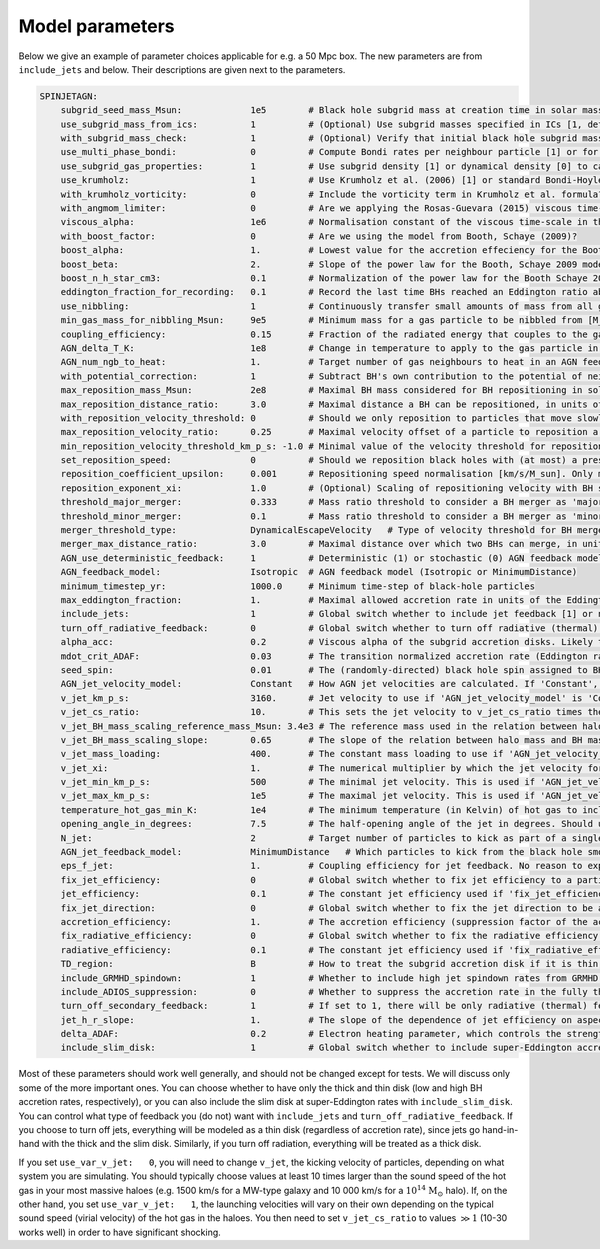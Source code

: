 .. AGN spin and jet model
   Filip Husko, 1 April 2022

.. AGN_spin_jet:

Model parameters
----------------

Below we give an example of parameter choices applicable for e.g. a 50 Mpc box. The new parameters are from ``include_jets`` and below. Their descriptions are given next to the parameters.

.. code:: YAML

    SPINJETAGN:
        subgrid_seed_mass_Msun:             1e5        # Black hole subgrid mass at creation time in solar masses.
        use_subgrid_mass_from_ics:          1          # (Optional) Use subgrid masses specified in ICs [1, default], or initialise them to particle masses [0]?
        with_subgrid_mass_check:            1          # (Optional) Verify that initial black hole subgrid masses are positive [1, default]. Only used if use_subgrid_mass_from_ics is 1.
        use_multi_phase_bondi:              0          # Compute Bondi rates per neighbour particle [1] or for the smoothed ambient gas around the black hole [0]?
        use_subgrid_gas_properties:         1          # Use subgrid density [1] or dynamical density [0] to calculate BH accretion rates?
        use_krumholz:                       1          # Use Krumholz et al. (2006) [1] or standard Bondi-Hoyle-Lyttleton formula [0] for black hole accretion rates? Only used if multi_phase_bondi is 0.
        with_krumholz_vorticity:            0          # Include the vorticity term in Krumholz et al. formula? Only used if use_multi_phase_bondi is 0.
        with_angmom_limiter:                0          # Are we applying the Rosas-Guevara (2015) viscous time-scale reduction term?
        viscous_alpha:                      1e6        # Normalisation constant of the viscous time-scale in the accretion reduction term. Only used if with_angmom_limiter is 1.
        with_boost_factor:                  0          # Are we using the model from Booth, Schaye (2009)?
        boost_alpha:                        1.         # Lowest value for the accretion effeciency for the Booth, Schaye 2009 accretion model.
        boost_beta:                         2.         # Slope of the power law for the Booth, Schaye 2009 model, set beta to zero for constant alpha models.
        boost_n_h_star_cm3:                 0.1        # Normalization of the power law for the Booth Schaye 2009 model in cgs (cm^-3).
        eddington_fraction_for_recording:   0.1        # Record the last time BHs reached an Eddington ratio above this threshold.
        use_nibbling:                       1          # Continuously transfer small amounts of mass from all gas neighbours to a black hole [1] or stochastically swallow whole gas particles [0]? 
        min_gas_mass_for_nibbling_Msun:     9e5        # Minimum mass for a gas particle to be nibbled from [M_Sun]. Only used if use_nibbling is 1.
        coupling_efficiency:                0.15       # Fraction of the radiated energy that couples to the gas in feedback events.
        AGN_delta_T_K:                      1e8        # Change in temperature to apply to the gas particle in an AGN feedback event in Kelvin.
        AGN_num_ngb_to_heat:                1.         # Target number of gas neighbours to heat in an AGN feedback event.
        with_potential_correction:          1          # Subtract BH's own contribution to the potential of neighbours when determining repositioning targets.
        max_reposition_mass_Msun:           2e8        # Maximal BH mass considered for BH repositioning in solar masses.
        max_reposition_distance_ratio:      3.0        # Maximal distance a BH can be repositioned, in units of the softening length.
        with_reposition_velocity_threshold: 0          # Should we only reposition to particles that move slowly w.r.t. the black hole?
        max_reposition_velocity_ratio:      0.25       # Maximal velocity offset of a particle to reposition a BH to, in units of the ambient sound speed of the BH. Only meaningful if with_reposition_velocity_ratio is 1.
        min_reposition_velocity_threshold_km_p_s: -1.0 # Minimal value of the velocity threshold for repositioning [km/s], set to < 0 for no effect. Only meaningful if with_reposition_velocity_ratio is 1.
        set_reposition_speed:               0          # Should we reposition black holes with (at most) a prescribed speed towards the potential minimum?
        reposition_coefficient_upsilon:     0.001      # Repositioning speed normalisation [km/s/M_sun]. Only meaningful if set_reposition_speed is 1.
        reposition_exponent_xi:             1.0        # (Optional) Scaling of repositioning velocity with BH subgrid mass (default: 1.0, linear). Only meaningful if set_reposition_speed is 1.
        threshold_major_merger:             0.333      # Mass ratio threshold to consider a BH merger as 'major'
        threshold_minor_merger:             0.1        # Mass ratio threshold to consider a BH merger as 'minor'
        merger_threshold_type:              DynamicalEscapeVelocity   # Type of velocity threshold for BH mergers (CircularVelocity as in EAGLE, EscapeVelocity, or DynamicalEscapeVelocity)
        merger_max_distance_ratio:          3.0        # Maximal distance over which two BHs can merge, in units of the softening length.
        AGN_use_deterministic_feedback:     1          # Deterministic (1) or stochastic (0) AGN feedback model
        AGN_feedback_model:                 Isotropic  # AGN feedback model (Isotropic or MinimumDistance)
        minimum_timestep_yr:                1000.0     # Minimum time-step of black-hole particles
        max_eddington_fraction:             1.         # Maximal allowed accretion rate in units of the Eddington rate.
        include_jets:                       1          # Global switch whether to include jet feedback [1] or not [0].
        turn_off_radiative_feedback:        0          # Global switch whether to turn off radiative (thermal) feedback [1] or not [0]. This should only be used if 'include_jets' is set to 1, since we want feedback in some form or another.
        alpha_acc:                          0.2        # Viscous alpha of the subgrid accretion disks. Likely to be within the 0.1-0.3 range. The main effect is that it sets the transition accretion rate between thin and thick disk, as dot(m) = 0.2 * alpha^2.
        mdot_crit_ADAF:                     0.03       # The transition normalized accretion rate (Eddington ratio) at which the disc goes from thick (low accretion rates) to thin (high accretion rates). The feedback also changes from kinetic jets to thermal isotropic, respectively.
        seed_spin:                          0.01       # The (randomly-directed) black hole spin assigned to BHs when they are seeded. Should be strictly between 0 and 1.
        AGN_jet_velocity_model:             Constant   # How AGN jet velocities are calculated. If 'Constant', a single value is used. If 'BlackHoleMass', then an empirical relation between halo mass and black hole mass is used to calculate jet velocities. 'HaloMass' is currently not supported. 
        v_jet_km_p_s:                       3160.      # Jet velocity to use if 'AGN_jet_velocity_model' is 'Constant'. Units are km/s.
        v_jet_cs_ratio:                     10.        # This sets the jet velocity to v_jet_cs_ratio times the sound speed of the hot gas of the parent halo the black hole is in. This is used if 'AGN_jet_velocity_model' is 'BlackHoleMass'.
        v_jet_BH_mass_scaling_reference_mass_Msun: 3.4e3 # The reference mass used in the relation between halo mass and BH mass used to calculate jet velocities. Only used if 'AGN_jet_velocity_model' is 'BlackHoleMass'.
        v_jet_BH_mass_scaling_slope:        0.65       # The slope of the relation between halo mass and BH mass used to calculate jet velocities. Only used if 'AGN_jet_velocity_model' is 'BlackHoleMass'.
        v_jet_mass_loading:                 400.       # The constant mass loading to use if 'AGN_jet_velocity_model' is 'MassLoading'.
        v_jet_xi:                           1.         # The numerical multiplier by which the jet velocity formula is scaled, if 'AGN_jet_velocity_model' is 'Local'. If a value of 1 is used, the formulas are used as derived, i.e. they are not rescaled.
        v_jet_min_km_p_s:                   500        # The minimal jet velocity. This is used if 'AGN_jet_velocity_model' is 'BlackHoleMass', 'MassLoading' or 'Local'.
        v_jet_max_km_p_s:                   1e5        # The maximal jet velocity. This is used if 'AGN_jet_velocity_model' is 'BlackHoleMass', 'MassLoading' or 'Local'.
        temperature_hot_gas_min_K:          1e4        # The minimum temperature (in Kelvin) of hot gas to include in the calculation of the hot gas sound speed around the BH. This is only used if 'AGN_jet_velocity_model' is 'Local'.
        opening_angle_in_degrees:           7.5        # The half-opening angle of the jet in degrees. Should use values < 15 unless for tests.
        N_jet:                              2          # Target number of particles to kick as part of a single jet feedback event. Should be a multiple of 2 to ensure approximate momentum conservation (we always kick particles in pairs, one from each 'side' of the BH, relative to the spin vector).
        AGN_jet_feedback_model:             MinimumDistance   # Which particles to kick from the black hole smoothing kernels. Should be 'SpinAxis', 'MinimumDistance', 'MaximumDistance' or 'MinimumDensity'
        eps_f_jet:                          1.         # Coupling efficiency for jet feedback. No reason to expect this to be less than 1.
        fix_jet_efficiency:                 0          # Global switch whether to fix jet efficiency to a particular value [1], or use a spin-dependant formula [0]. If used, jets will be launched exclusively along the z axis. Should be set to 1 only for tests.
        jet_efficiency:                     0.1        # The constant jet efficiency used if 'fix_jet_efficiency' is set to 1.
        fix_jet_direction:                  0          # Global switch whether to fix the jet direction to be along the z-axis, instead of along the spin vector.
        accretion_efficiency:               1.         # The accretion efficiency (suppression factor of the accretion rate) to use in the thick disc (ADAF), to represent the effects of subgrid winds that take away most of the mass flowing through the accretion disc.
        fix_radiative_efficiency:           0          # Global switch whether to fix the radiative efficiency to a particular value [1], or use a spin-dependant formula [0]. 
        radiative_efficiency:               0.1        # The constant jet efficiency used if 'fix_radiative_efficiency' is set to 1. Otherwise, this value is used to define the Eddington accretion rate.
        TD_region:                          B          # How to treat the subgrid accretion disk if it is thin, according to the Shakura & Sunyaev (1973) model. If set to B, region b will be used. If set to C, region c will be used. 
        include_GRMHD_spindown:             1          # Whether to include high jet spindown rates from GRMHD simulations [1], or use an analytical formula that assumes extraction of energy from the rotational mass/energy of the BH.
        include_ADIOS_suppression:          0          # Whether to suppress the accretion rate in the fully thick disc regime [1] (Eddington rate below 0.2alpha^2) by the amount expected to be taken away by isotropic kinetic disk winds.
        turn_off_secondary_feedback:        1          # If set to 1, there will be only radiative (thermal) feedback in the thin disk mode, and only jets in the thick disk mode.
        jet_h_r_slope:                      1.         # The slope of the dependence of jet efficiency on aspect ratio of the subgrid accretion disk, H/R. Default value is 1, and another reasonable value is 0 (same jet efficiency for all disks). Reality could be anything in between. This parameter is only used if turn_off_secondary_feedback is set to 0.
        delta_ADAF:                         0.2        # Electron heating parameter, which controls the strength of radiative feedback in thick disks. Should be between 0.1 and 0.5. This parameter is only used if turn_off_secondary_feedback is set to 0.
        include_slim_disk:                  1          # Global switch whether to include super-Eddington accretion, modeled as the slim disk. If set to 0, disks will be considered thin even at very large accretion rates.

Most of these parameters should work well generally, and should not be changed except for tests. We will discuss only some of the more important ones. You can choose whether to have only the thick and thin disk (low and high BH accretion rates, respectively), or you can also include the slim disk at super-Eddington rates with ``include_slim_disk``. You can control what type of feedback you (do not) want with ``include_jets`` and ``turn_off_radiative_feedback``. If you choose to turn off jets, everything will be modeled as a thin disk (regardless of accretion rate), since jets go hand-in-hand with the thick and the slim disk. Similarly, if you turn off radiation, everything will be treated as a thick disk.

If you set ``use_var_v_jet:   0``, you will need to change ``v_jet``, the kicking velocity of particles, depending on what system you are simulating. You should typically choose values at least 10 times larger than the sound speed of the hot gas in your most massive haloes (e.g. 1500 km/s for a MW-type galaxy and 10 000 km/s for a :math:`10^{14}` :math:`\mathrm{M}_\odot` halo). If, on the other hand, you set ``use_var_v_jet:   1``, the launching velocities will vary on their own depending on the typical sound speed (virial velocity) of the hot gas in the haloes. You then need to set ``v_jet_cs_ratio`` to values :math:`\gg1` (10-30 works well) in order to have significant shocking.
